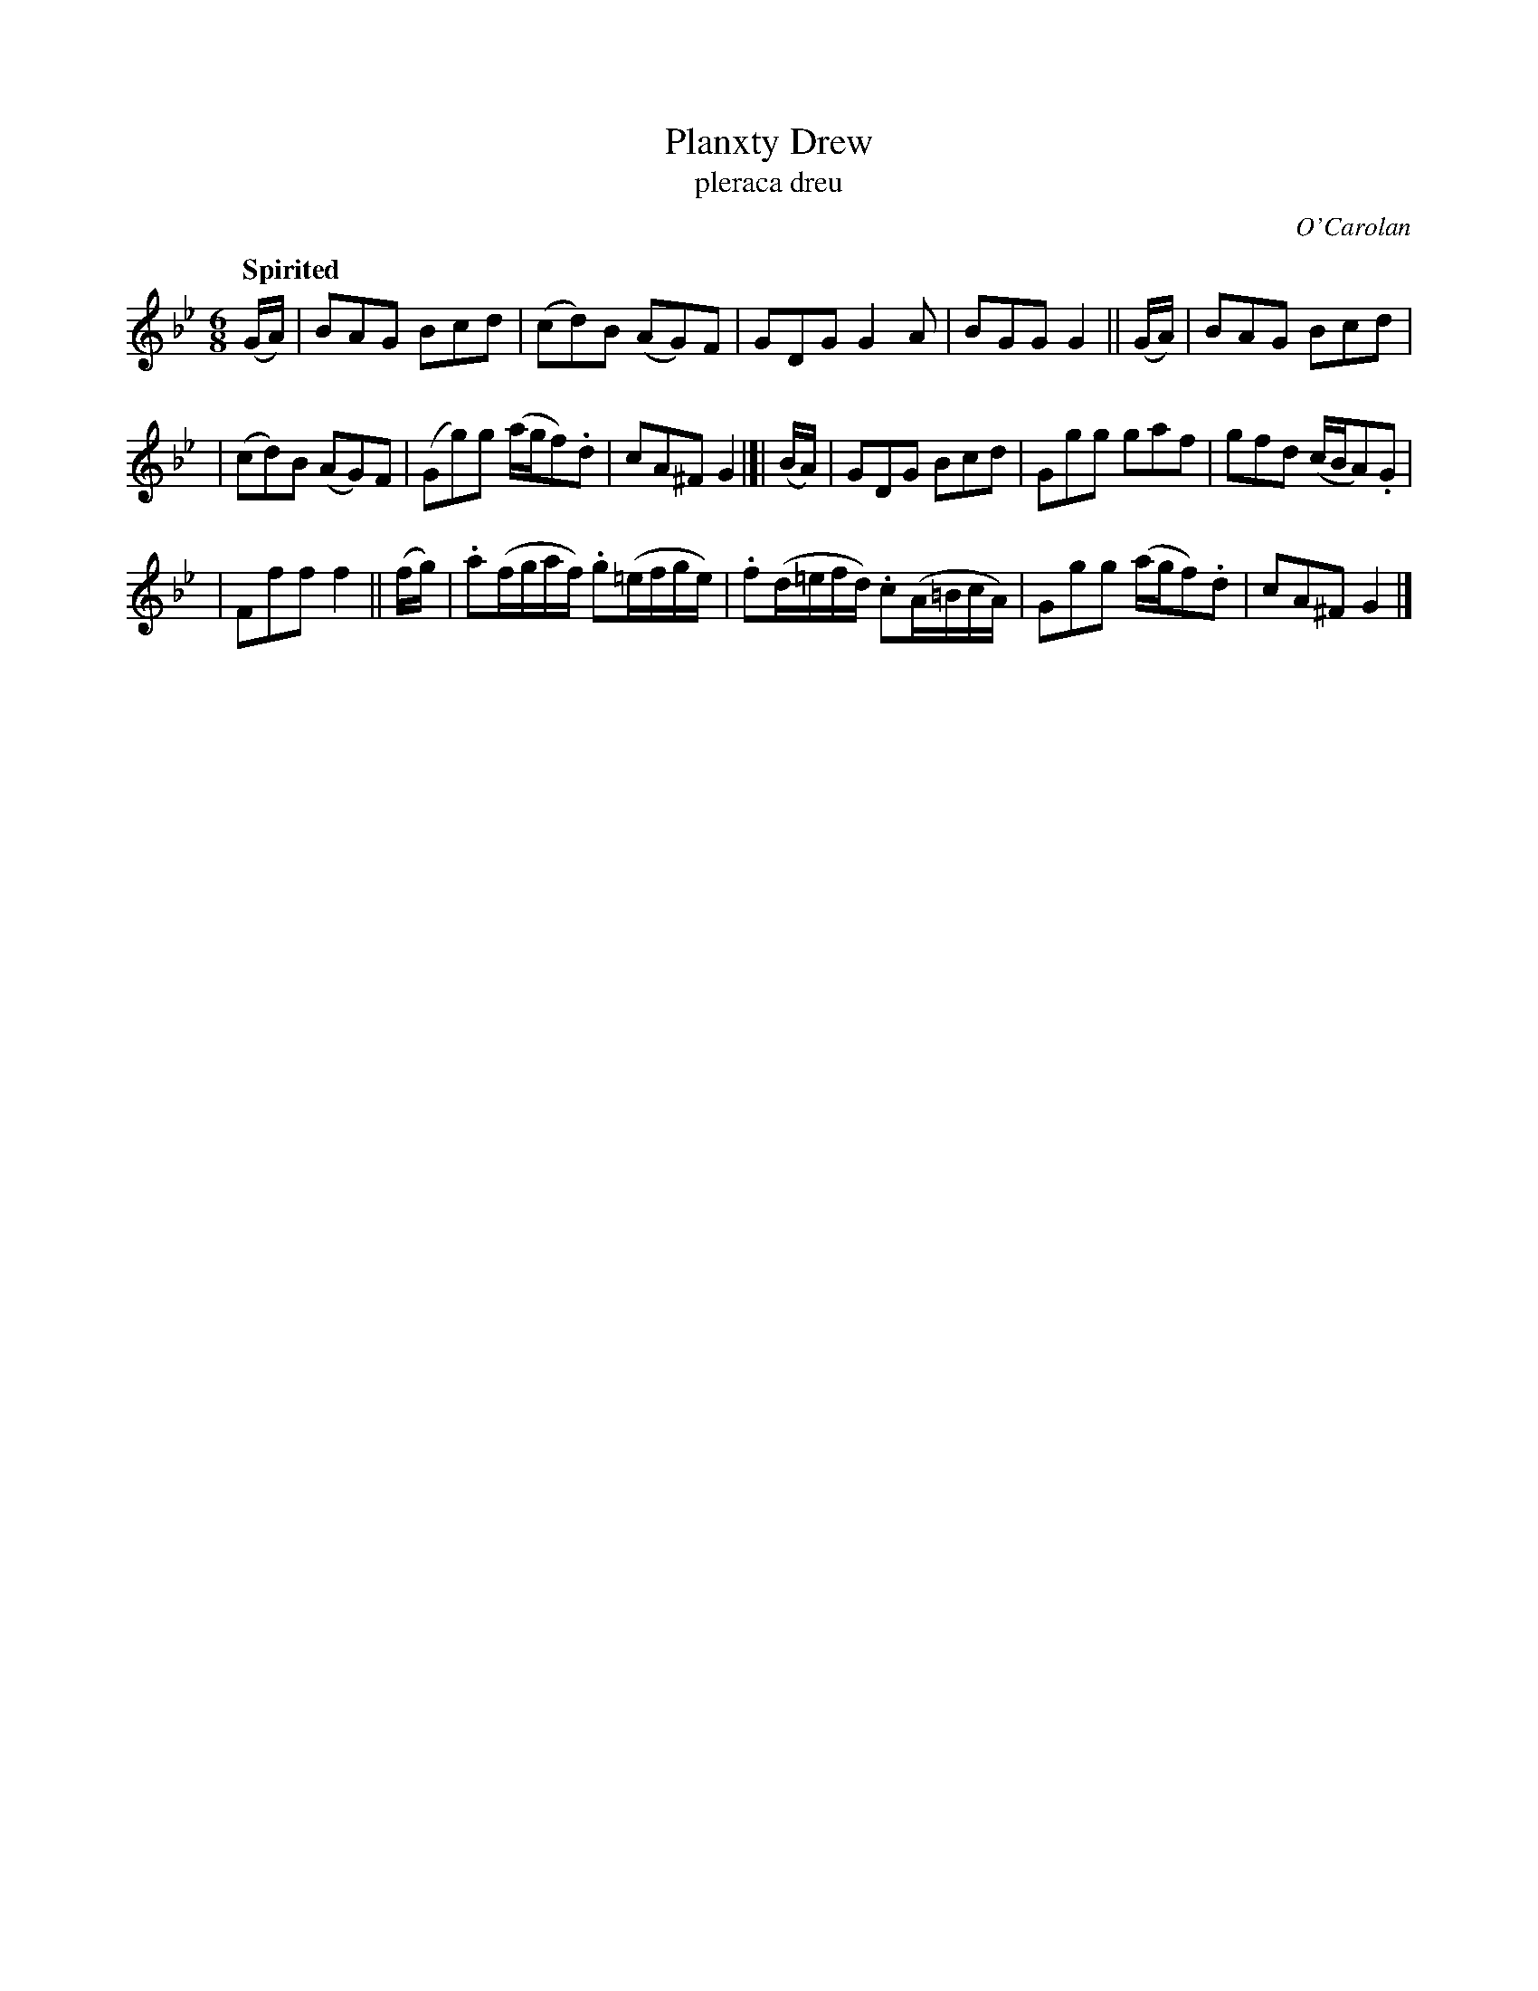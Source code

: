 X: 690
T: Planxty Drew
T: pleraca dreu
R: jig
%S: s:3 b:16(5+6+5)
C: O'Carolan
B: O'Neill's 1850 #690
Z: 1997 by John Chambers <jc@trillian.mit.edu>
Q: "Spirited"
M: 6/8
L: 1/8
K: Gm
(G/A/) | BAG Bcd | (cd)B (AG)F | GDG G2A | BGG G2 || (G/A/) | BAG Bcd |
| (cd)B (AG)F | (Gg)g (a/g/f).d | cA^F G2 |[| (B/A/) | GDG Bcd | Ggg gaf | gfd (c/B/A).G |
| Fff f2 || (f/g/) | .a(f/g/a/f/) .g(=e/f/g/e/) | .f(d/=e/f/d/) .c(A/=B/c/A/) | Ggg (a/g/f).d | cA^F G2 |]
